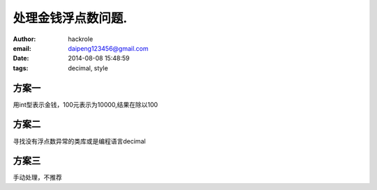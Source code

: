 处理金钱浮点数问题.
===================
:author: hackrole
:email: daipeng123456@gmail.com
:date: 2014-08-08 15:48:59
:tags: decimal, style

方案一
------

用int型表示金钱，100元表示为10000,结果在除以100

方案二
------

寻找没有浮点数异常的类库或是编程语言decimal


方案三
------

手动处理，不推荐
